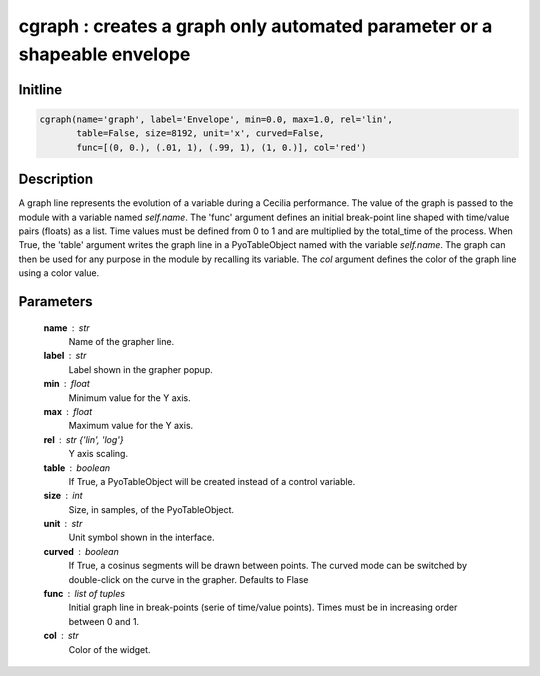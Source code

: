 cgraph : creates a graph only automated parameter or a shapeable envelope
=========================================================================

Initline
---------

.. code::
    
    cgraph(name='graph', label='Envelope', min=0.0, max=1.0, rel='lin', 
           table=False, size=8192, unit='x', curved=False, 
           func=[(0, 0.), (.01, 1), (.99, 1), (1, 0.)], col='red')
    
Description
------------

A graph line represents the evolution of a variable during a Cecilia 
performance. The value of the graph is passed to the module with a 
variable named `self.name`. The 'func' argument defines an initial 
break-point line shaped with time/value pairs (floats) as a list. Time 
values must be defined from 0 to 1 and are multiplied by the total_time 
of the process. When True, the 'table' argument writes the graph line in 
a PyoTableObject named with the variable `self.name`. The graph can then 
be used for any purpose in the module by recalling its variable. The 
`col` argument defines the color of the graph line using a color value.

Parameters
-----------

    **name** : str
        Name of the grapher line.
    **label** : str
        Label shown in the grapher popup.
    **min** : float
        Minimum value for the Y axis.
    **max** : float
        Maximum value for the Y axis.
    **rel** : str {'lin', 'log'}
        Y axis scaling.
    **table** : boolean
        If True, a PyoTableObject will be created instead of a 
        control variable.
    **size** : int
        Size, in samples, of the PyoTableObject.
    **unit** : str
        Unit symbol shown in the interface.
    **curved** : boolean
        If True, a cosinus segments will be drawn between points. 
        The curved mode can be switched by double-click on the curve 
        in the grapher. Defaults to Flase
    **func** : list of tuples
        Initial graph line in break-points (serie of time/value points).
        Times must be in increasing order between 0 and 1.
    **col** : str
        Color of the widget.

    